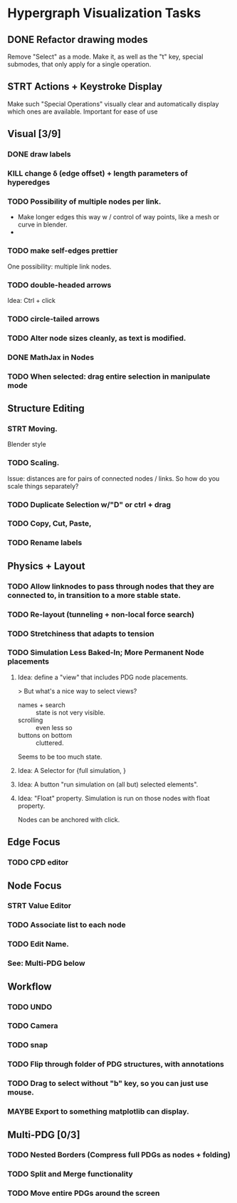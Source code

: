 * Hypergraph Visualization Tasks
** DONE Refactor drawing modes
:LOGBOOK:
- State "DONE"       from "STRT"       [2022-05-26 Thu 15:01]
:END:
Remove "Select" as a mode.
Make it, as well as the "t" key, special submodes, that only apply for
a single operation.

** STRT Actions + Keystroke Display
Make such "Special Operations" visually clear and automatically display which ones are available. Important for ease of use

** Visual [3/9]
*** DONE draw labels
:LOGBOOK:
- State "DONE"       from "TODO"       [2022-05-23 Mon 16:02]
:END:
*** KILL change \delta (edge offset) + length parameters of hyperedges
:LOGBOOK:
- State "KILL"       from "TODO"       [2022-05-23 Mon 16:02]
:END:
*** TODO Possibility of multiple nodes per link.
 - Make longer edges this way w / control of way points, like a mesh or curve in blender.
 -
*** TODO make self-edges prettier
One possibility: multiple link nodes.
*** TODO double-headed arrows
Idea: Ctrl + click
*** TODO circle-tailed arrows
*** TODO Alter node sizes cleanly, as text is modified.
*** DONE MathJax in Nodes

:LOGBOOK:
- State "DONE"       from "TODO"       [2025-05-27 Tue 19:41]
- State "DONE"       from "TODO"       [2022-06-02 Thu 13:33]
:END:
*** TODO When selected: drag entire selection in manipulate mode

** Structure Editing
*** STRT Moving.
Blender style
*** TODO Scaling.
Issue: distances are for pairs of connected nodes / links.
So how do you scale things separately?
*** TODO Duplicate Selection w/"D" or ctrl + drag
*** TODO Copy, Cut, Paste,
*** TODO Rename labels

** Physics + Layout
*** TODO Allow linknodes to pass through nodes that they are connected to, in transition to a more stable state.
:LOGBOOK:
- State "DONE"       from "TODO"       [2022-06-02 Thu 13:32]
:END:
*** TODO Re-layout (tunneling + non-local force search)
*** TODO Stretchiness that adapts to tension
*** TODO Simulation Less Baked-In; More Permanent Node placements
**** Idea: define a "view" that includes PDG node placements.
 > But what's a nice way to select views?
    + names + search :: state is not very visible.
    + scrolling :: even less so
    + buttons on bottom :: cluttered.
Seems to be too much state.



**** Idea: A Selector for {full simulation, }
**** Idea: A button "run simulation on (all but) selected elements".
**** Idea: "Float" property. Simulation is run on those nodes with float property.
Nodes can be anchored with click.

** Edge Focus
*** TODO CPD editor

** Node Focus
*** STRT Value Editor
*** TODO Associate list to each node
*** TODO Edit Name.
*** See: Multi-PDG below

** Workflow
*** TODO UNDO
*** TODO Camera

*** TODO snap
*** TODO Flip through folder of PDG structures, with annotations
*** TODO Drag to select without "b" key, so you can just use mouse.
*** MAYBE Export to something matplotlib can display.

** Multi-PDG [0/3]
*** TODO Nested Borders (Compress full PDGs as nodes + folding)
*** TODO Split and Merge functionality
*** TODO Move entire PDGs around the screen
